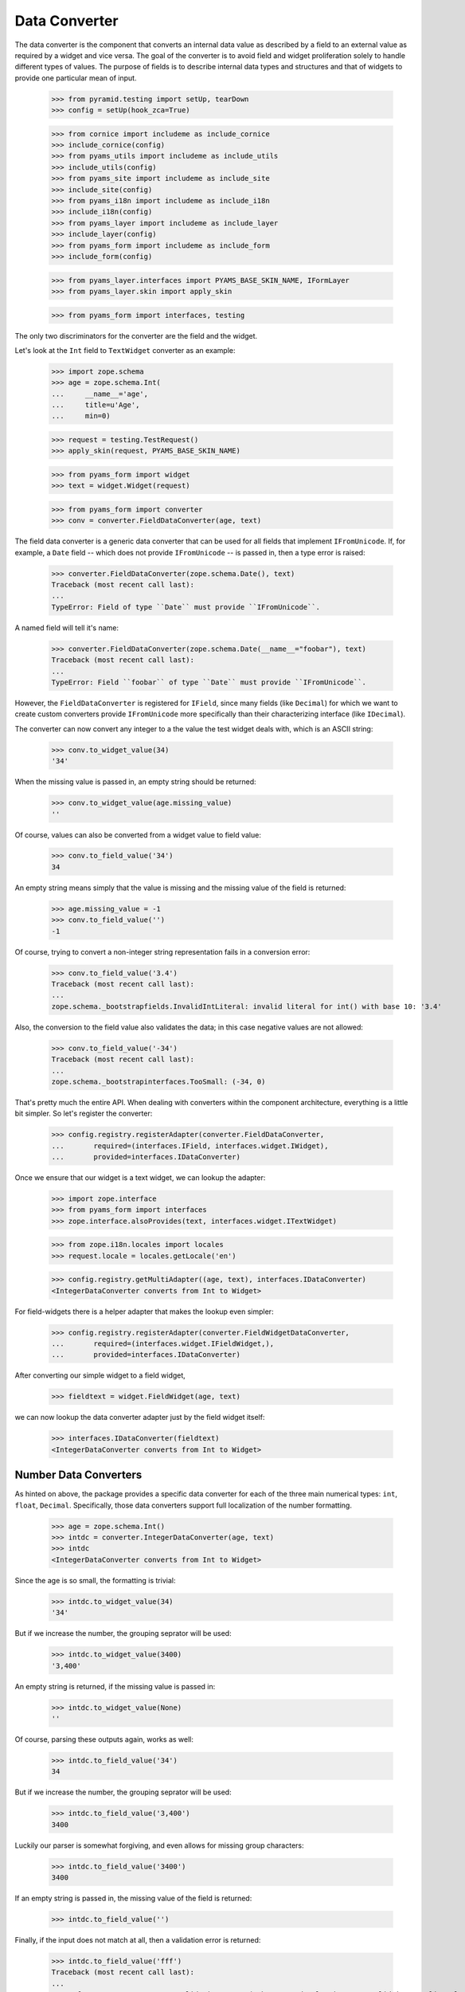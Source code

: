 ==============
Data Converter
==============

The data converter is the component that converts an internal data value as
described by a field to an external value as required by a widget and vice
versa. The goal of the converter is to avoid field and widget proliferation
solely to handle different types of values. The purpose of fields is to
describe internal data types and structures and that of widgets to provide one
particular mean of input.

  >>> from pyramid.testing import setUp, tearDown
  >>> config = setUp(hook_zca=True)

  >>> from cornice import includeme as include_cornice
  >>> include_cornice(config)
  >>> from pyams_utils import includeme as include_utils
  >>> include_utils(config)
  >>> from pyams_site import includeme as include_site
  >>> include_site(config)
  >>> from pyams_i18n import includeme as include_i18n
  >>> include_i18n(config)
  >>> from pyams_layer import includeme as include_layer
  >>> include_layer(config)
  >>> from pyams_form import includeme as include_form
  >>> include_form(config)

  >>> from pyams_layer.interfaces import PYAMS_BASE_SKIN_NAME, IFormLayer
  >>> from pyams_layer.skin import apply_skin

  >>> from pyams_form import interfaces, testing

The only two discriminators for the converter are the field and the widget.

Let's look at the ``Int`` field to ``TextWidget`` converter as an example:

  >>> import zope.schema
  >>> age = zope.schema.Int(
  ...     __name__='age',
  ...     title=u'Age',
  ...     min=0)

  >>> request = testing.TestRequest()
  >>> apply_skin(request, PYAMS_BASE_SKIN_NAME)

  >>> from pyams_form import widget
  >>> text = widget.Widget(request)

  >>> from pyams_form import converter
  >>> conv = converter.FieldDataConverter(age, text)

The field data converter is a generic data converter that can be used for all
fields that implement ``IFromUnicode``. If, for example, a ``Date`` field
-- which does not provide ``IFromUnicode`` -- is passed in, then a type error
is raised:

  >>> converter.FieldDataConverter(zope.schema.Date(), text)
  Traceback (most recent call last):
  ...
  TypeError: Field of type ``Date`` must provide ``IFromUnicode``.

A named field will tell it's name:

  >>> converter.FieldDataConverter(zope.schema.Date(__name__="foobar"), text)
  Traceback (most recent call last):
  ...
  TypeError: Field ``foobar`` of type ``Date`` must provide ``IFromUnicode``.

However, the ``FieldDataConverter`` is registered for ``IField``, since many
fields (like ``Decimal``) for which we want to create custom converters
provide ``IFromUnicode`` more specifically than their characterizing interface
(like ``IDecimal``).

The converter can now convert any integer to a the value the test widget deals
with, which is an ASCII string:

  >>> conv.to_widget_value(34)
  '34'

When the missing value is passed in, an empty string should be returned:

  >>> conv.to_widget_value(age.missing_value)
  ''

Of course, values can also be converted from a widget value to field value:

  >>> conv.to_field_value('34')
  34

An empty string means simply that the value is missing and the missing value
of the field is returned:

  >>> age.missing_value = -1
  >>> conv.to_field_value('')
  -1

Of course, trying to convert a non-integer string representation fails in a
conversion error:

  >>> conv.to_field_value('3.4')
  Traceback (most recent call last):
  ...
  zope.schema._bootstrapfields.InvalidIntLiteral: invalid literal for int() with base 10: '3.4'

Also, the conversion to the field value also validates the data; in this case
negative values are not allowed:

  >>> conv.to_field_value('-34')
  Traceback (most recent call last):
  ...
  zope.schema._bootstrapinterfaces.TooSmall: (-34, 0)

That's pretty much the entire API. When dealing with converters within the
component architecture, everything is a little bit simpler. So let's register
the converter:

  >>> config.registry.registerAdapter(converter.FieldDataConverter,
  ...       required=(interfaces.IField, interfaces.widget.IWidget),
  ...       provided=interfaces.IDataConverter)

Once we ensure that our widget is a text widget, we can lookup the adapter:

  >>> import zope.interface
  >>> from pyams_form import interfaces
  >>> zope.interface.alsoProvides(text, interfaces.widget.ITextWidget)

  >>> from zope.i18n.locales import locales
  >>> request.locale = locales.getLocale('en')

  >>> config.registry.getMultiAdapter((age, text), interfaces.IDataConverter)
  <IntegerDataConverter converts from Int to Widget>

For field-widgets there is a helper adapter that makes the lookup even
simpler:

  >>> config.registry.registerAdapter(converter.FieldWidgetDataConverter,
  ...       required=(interfaces.widget.IFieldWidget,),
  ...       provided=interfaces.IDataConverter)

After converting our simple widget to a field widget,

  >>> fieldtext = widget.FieldWidget(age, text)

we can now lookup the data converter adapter just by the field widget itself:

  >>> interfaces.IDataConverter(fieldtext)
  <IntegerDataConverter converts from Int to Widget>


Number Data Converters
----------------------

As hinted on above, the package provides a specific data converter for each of
the three main numerical types: ``int``, ``float``, ``Decimal``. Specifically,
those data converters support full localization of the number formatting.

  >>> age = zope.schema.Int()
  >>> intdc = converter.IntegerDataConverter(age, text)
  >>> intdc
  <IntegerDataConverter converts from Int to Widget>

Since the age is so small, the formatting is trivial:

  >>> intdc.to_widget_value(34)
  '34'

But if we increase the number, the grouping seprator will be used:

  >>> intdc.to_widget_value(3400)
  '3,400'

An empty string is returned, if the missing value is passed in:

  >>> intdc.to_widget_value(None)
  ''

Of course, parsing these outputs again, works as well:

  >>> intdc.to_field_value('34')
  34

But if we increase the number, the grouping seprator will be used:

  >>> intdc.to_field_value('3,400')
  3400

Luckily our parser is somewhat forgiving, and even allows for missing group
characters:

  >>> intdc.to_field_value('3400')
  3400

If an empty string is passed in, the missing value of the field is returned:

  >>> intdc.to_field_value('')

Finally, if the input does not match at all, then a validation error is
returned:

  >>> intdc.to_field_value('fff')
  Traceback (most recent call last):
  ...
  pyams_form.converter.FormatterValidationError: ('The entered value is not a valid integer literal.', 'fff')

The formatter validation error derives from the regular validation error, but
allows you to specify the message that is output when asked for the
documentation:

  >>> err = converter.FormatterValidationError('Something went wrong.', None)
  >>> err.doc()
  'Something went wrong.'

Let's now look at the float data converter.

  >>> rating = zope.schema.Float()
  >>> floatdc = converter.FloatDataConverter(rating, text)
  >>> floatdc
  <FloatDataConverter converts from Float to Widget>

Again, you can format and parse values:

  >>> floatdc.to_widget_value(7.43)
  '7.43'
  >>> floatdc.to_widget_value(10239.43)
  '10,239.43'

  >>> floatdc.to_field_value('7.43') == 7.43
  True
  >>> type(floatdc.to_field_value('7.43'))
  <class 'float'>
  >>> floatdc.to_field_value('10,239.43')
  10239.43

The error message, however, is customized to the floating point:

  >>> floatdc.to_field_value('fff')
  Traceback (most recent call last):
  ...
  pyams_form.converter.FormatterValidationError: ('The entered value is not a valid decimal literal.', 'fff')

The decimal converter works like the other two before.

  >>> money = zope.schema.Decimal()
  >>> decimaldc = converter.DecimalDataConverter(money, text)
  >>> decimaldc
  <DecimalDataConverter converts from Decimal to Widget>

Formatting and parsing should work just fine:

  >>> import decimal

  >>> decimaldc.to_widget_value(decimal.Decimal('7.43'))
  '7.43'
  >>> decimaldc.to_widget_value(decimal.Decimal('10239.43'))
  '10,239.43'

  >>> decimaldc.to_field_value('7.43')
  Decimal('7.43')
  >>> decimaldc.to_field_value('10,239.43')
  Decimal('10239.43')

Again, the error message, is customized to the floating point:

  >>> floatdc.to_field_value('fff')
  Traceback (most recent call last):
  ...
  pyams_form.converter.FormatterValidationError: ('The entered value is not a valid decimal literal.', 'fff')


Bool Data Converter
---------------------

  >>> yesno = zope.schema.Bool()
  >>> yesnowidget = widget.Widget(request)
  >>> conv = converter.FieldDataConverter(yesno, yesnowidget)
  >>> conv.to_widget_value(True)
  'True'

  >>> conv.to_widget_value(False)
  'False'


Text Data Converters
----------------------

Users often add empty spaces by mistake, for example when copy-pasting content
into the form.

  >>> name = zope.schema.TextLine()
  >>> namewidget = widget.Widget(request)
  >>> conv = converter.FieldDataConverter(name, namewidget)
  >>> conv.to_field_value('Einstein ')
  'Einstein'


Date Data Converter
-------------------

Since the ``Date`` field does not provide ``IFromUnicode``, we have to provide
a custom data converter. This default one is not very sophisticated and is
inteded for use with the text widget:

  >>> date = zope.schema.Date()

  >>> ddc = converter.DateDataConverter(date, text)
  >>> ddc
  <DateDataConverter converts from Date to Widget>

Dates are simply converted to ISO format:

  >>> import datetime
  >>> bday = datetime.date(1980, 1, 25)

  >>> ddc.to_widget_value(bday)
  '1/25/80'

If the date is the missing value, an empty string is returned:

  >>> ddc.to_widget_value(None)
  ''

The converter only knows how to convert this particular format back to a
datetime value:

  >>> ddc.to_field_value('1/25/80')
  datetime.date(1980, 1, 25)

By default the converter converts missing input to missin_input value:

  >>> ddc.to_field_value('') is None
  True

If the passed in string cannot be parsed, a formatter validation error is
raised:

  >>> ddc.to_field_value('8.6.07')
  Traceback (most recent call last):
  ...
  pyams_form.converter.FormatterValidationError: ("The datetime string did not match the pattern 'M/d/yy'.", '8.6.07')

Time Data Converter
-------------------

Since the ``Time`` field does not provide ``IFromUnicode``, we have to provide
a custom data converter. This default one is not very sophisticated and is
inteded for use with the text widget:

  >>> time = zope.schema.Time()

  >>> tdc = converter.TimeDataConverter(time, text)
  >>> tdc
  <TimeDataConverter converts from Time to Widget>

Dates are simply converted to ISO format:

  >>> noon = datetime.time(12, 0, 0)

  >>> tdc.to_widget_value(noon)
  '12:00 PM'

The converter only knows how to convert this particular format back to a
datetime value:

  >>> tdc.to_field_value('12:00 PM')
  datetime.time(12, 0)

By default the converter converts missing input to missin_input value:

  >>> tdc.to_field_value('') is None
  True


Datetime Data Converter
-----------------------

Since the ``Datetime`` field does not provide ``IFromUnicode``, we have to
provide a custom data converter. This default one is not very sophisticated
and is inteded for use with the text widget:

  >>> dtField = zope.schema.Datetime()

  >>> dtdc = converter.DatetimeDataConverter(dtField, text)
  >>> dtdc
  <DatetimeDataConverter converts from Datetime to Widget>

Dates are simply converted to ISO format:

  >>> bdayNoon = datetime.datetime(1980, 1, 25, 12, 0, 0)

  >>> dtdc.to_widget_value(bdayNoon)
  '1/25/80 12:00 PM'

The converter only knows how to convert this particular format back to a
datetime value:

  >>> dtdc.to_field_value('1/25/80 12:00 PM')
  datetime.datetime(1980, 1, 25, 12, 0)

By default the converter converts missing input to missin_input value:

  >>> dtdc.to_field_value('') is None
  True


Timedelta Data Converter
------------------------

Since the ``Timedelta`` field does not provide ``IFromUnicode``, we have to
provide a custom data converter. This default one is not very sophisticated
and is inteded for use with the text widget:

  >>> timedelta = zope.schema.Timedelta()

  >>> tddc = converter.TimedeltaDataConverter(timedelta, text)
  >>> tddc
  <TimedeltaDataConverter converts from Timedelta to Widget>

Dates are simply converted to ISO format:

  >>> allOnes = datetime.timedelta(1, 3600+60+1)

  >>> tddc.to_widget_value(allOnes)
  '1 day, 1:01:01'

The converter only knows how to convert this particular format back to a
datetime value:

  >>> fv = tddc.to_field_value('1 day, 1:01:01')
  >>> (fv.days, fv.seconds)
  (1, 3661)

If no day is available, the following short form is used:

  >>> noDay = datetime.timedelta(0, 3600+60+1)
  >>> tddc.to_widget_value(noDay)
  '1:01:01'

And now back to the field value:

  >>> fv = tddc.to_field_value('1:01:01')
  >>> (fv.days, fv.seconds)
  (0, 3661)

By default the converter converts missing input to missin_input value:

  >>> tddc.to_field_value('') is None
  True


File Upload Data Converter
--------------------------

FileUpload is a class provided by zope.publisher package; if you choose to use
PyramidZopePublisher compatibility package, you can get this class as a widget content
value instead of Pyramid's FileStorage class.

Since the ``Bytes`` field can contain a ``FileUpload`` object, we have to make
sure we can convert ``FileUpload`` objects to bytes too.

  >>> import pyams_form.browser.file
  >>> fileWidget = pyams_form.browser.file.FileWidget(request)
  >>> bytes = zope.schema.Bytes()

  >>> fudc = converter.FileUploadDataConverter(bytes, fileWidget)
  >>> fudc
  <FileUploadDataConverter converts from Bytes to FileWidget>

The file upload widget usually provides a file object. But sometimes is also
provides a string:

  >>> simple = 'foobar'
  >>> fudc.to_field_value(simple)
  b'foobar'

Let's try first by using a CGI ``FieldStorage`` object:

  >>> from io import BytesIO
  >>> from webob.compat import cgi_FieldStorage
  >>> myfile = BytesIO(b'Standard WebOb file contents.')
  >>> myFieldStorage = cgi_FieldStorage(fp=myfile, environ={'REQUEST_METHOD': 'POST'})

Let's try to convert the input now:

  >>> fudc.to_field_value(myFieldStorage)
  b'Standard WebOb file contents.'

The converter can also convert ``FileUpload`` objects. So we need to setup a
fields storage stub ...

  >>> class FieldStorageStub:
  ...     def __init__(self, file):
  ...         self.file = file
  ...         self.headers = {}
  ...         self.filename = 'foo.bar'

and a ``FileUpload`` component:

  >>> from zope.publisher.browser import FileUpload
  >>> myfile = BytesIO(b'File upload contents.')
  >>> aFieldStorage = FieldStorageStub(myfile)
  >>> myUpload = FileUpload(aFieldStorage)

Let's try to convert the input now:

  >>> fudc.to_field_value(myUpload)
  b'File upload contents.'

By default the converter converts missing input to the ``NOT_CHANGED`` value:

  >>> fudc.to_field_value('')
  <NOT_CHANGED>

This allows machinery later to ignore the field without sending all the data
around.

If we get an empty filename in a ``FileUpload`` object, we also get the
``missing_value``. But this really means that there was an error somewhere in
the upload, since you are normaly not able to upload a file without a filename:

  >>> class EmptyFilenameFieldStorageStub:
  ...     def __init__(self, file):
  ...         self.file = file
  ...         self.headers = {}
  ...         self.filename = ''
  >>> myfile = BytesIO(b'')
  >>> aFieldStorage = EmptyFilenameFieldStorageStub(myfile)
  >>> myUpload = FileUpload(aFieldStorage)
  >>> bytes = zope.schema.Bytes()
  >>> fudc = converter.FileUploadDataConverter(bytes, fileWidget)
  >>> fudc.to_field_value(myUpload) is None
  True

There is also a ``ValueError`` if we don't get a seekable file from the
``FieldStorage`` during the upload:

  >>> myfile = ''
  >>> aFieldStorage = FieldStorageStub(myfile)
  >>> myUpload = FileUpload(aFieldStorage)
  >>> bytes = zope.schema.Bytes()
  >>> fudc = converter.FileUploadDataConverter(bytes, fileWidget)
  >>> fudc.to_field_value(myUpload) is None
  Traceback (most recent call last):
  ...
  ValueError: Bytes data are not a file object

When converting to the widget value, not conversion should be done, since
bytes are not convertable in that sense.

  >>> fudc.to_widget_value(b'\x89PNG\r\n\x1a\n\x00\x00\x00\rIHDR\x00\x00\x04')

When the file upload widget is not used and a text-based widget is desired,
then the regular field data converter will be chosen. Using a text widget,
however, must be setup manually in the form with code like this:

  fields['bytesField'].widget_factory = TextWidget


Sequence Data Converter
-----------------------

For widgets and fields that work with choices of a sequence, a special data
converter is required that works with terms. A prime example is a choice
field. Before we can use the converter, we have to register some adapters:

  >>> from pyams_form import term
  >>> import zc.sourcefactory.browser.source
  >>> import zc.sourcefactory.browser.token
  >>> config.registry.registerAdapter(zc.sourcefactory.browser.source.FactoredTerms,
  ...       required=(zc.sourcefactory.source.FactoredSource, IFormLayer),
  ...       provided=interfaces.ITerms)
  >>> config.registry.registerAdapter(zc.sourcefactory.browser.token.fromInteger,
  ...       required=(int,),
  ...       provided=zc.sourcefactory.interfaces.IToken)

The choice fields can be used together with vocabularies and sources.


Using vocabulary
~~~~~~~~~~~~~~~~

Let's now create a choice field (using a vocabulary) and a widget:

  >>> from zope.schema.vocabulary import SimpleVocabulary

  >>> gender = zope.schema.Choice(
  ...     vocabulary = SimpleVocabulary([
  ...              SimpleVocabulary.createTerm(0, 'm', 'male'),
  ...              SimpleVocabulary.createTerm(1, 'f', 'female'),
  ...              ]) )

  >>> from pyams_form import widget
  >>> seqWidget = widget.SequenceWidget(request)
  >>> seqWidget.field = gender

We now use the field and widget to instantiate the converter:

  >>> sdv = converter.SequenceDataConverter(gender, seqWidget)

We can now convert a real value to a widget value, which will be the term's
token:

  >>> sdv.to_widget_value(0)
  ['m']

The result is always a sequence, since sequence widgets only deal collections
of values. Of course, we can convert the widget value back to an internal
value:

  >>> sdv.to_field_value(['m'])
  0

Sometimes a field is not required. In those cases, the internal value is the
missing value of the field. The converter interprets that as no value being
selected:

  >>> gender.missing_value = 'missing'

  >>> sdv.to_widget_value(gender.missing_value)
  []

If the internal value is not a valid item in the terms, it is treated as
missing:

  >>> sdv.to_widget_value(object())
  []

If "no value" has been specified in the widget, the missing value
of the field is returned:

  >>> sdv.to_field_value([u'--NOVALUE--'])
  'missing'

An empty list will also cause the missing value to be returned:

  >>> sdv.to_field_value([])
  'missing'

Using source
~~~~~~~~~~~~

Let's now create a choice field (using a source) and a widget:

  >>> from zc.sourcefactory.basic import BasicSourceFactory
  >>> class GenderSourceFactory(BasicSourceFactory):
  ...     _mapping = {0: u'male', 1: u'female'}
  ...     def getValues(self):
  ...         return self._mapping.keys()
  ...     def getTitle(self, value):
  ...         return self._mapping[value]
  >>> gender_source = zope.schema.Choice(
  ...     source = GenderSourceFactory())

  >>> seqWidget = widget.SequenceWidget(request)
  >>> seqWidget.field = gender_source

We now use the field and widget to instantiate the converter:

  >>> sdv = converter.SequenceDataConverter(gender, seqWidget)

We can now convert a real value to a widget value, which will be the term's
token:

  >>> sdv.to_widget_value(0)
  ['0']

The result is always a sequence, since sequence widgets only deal collections
of values. Of course, we can convert the widget value back to an internal
value:

  >>> sdv.to_field_value(['0'])
  0

Sometimes a field is not required. In those cases, the internalvalue is the
missing value of the field. The converter interprets that as no value being
selected:

  >>> gender.missing_value = 'missing'

  >>> sdv.to_widget_value(gender.missing_value)
  []

If "no value" has been specified in the widget, the missing value
of the field is returned:

  >>> sdv.to_field_value([u'--NOVALUE--'])
  'missing'

An empty list will also cause the missing value to be returned:

  >>> sdv.to_field_value([])
  'missing'


Collection Sequence Data Converter
----------------------------------

For widgets and fields that work with a sequence of choices, another data
converter is required that works with terms. A prime example is a list
field. Before we can use the converter, we have to register the terms adapters:

  >>> from pyams_form import term

Collections can also use either vocabularies or sources.

Using vocabulary
~~~~~~~~~~~~~~~~

Let's now create a list field (using the previously defined field using
a vocabulary) and a widget:

  >>> genders = zope.schema.List(value_type=gender)
  >>> seqWidget = widget.SequenceWidget(request)
  >>> seqWidget.field = genders

We now use the field and widget to instantiate the converter:

  >>> csdv = converter.CollectionSequenceDataConverter(genders, seqWidget)

We can now convert a real value to a widget value, which will be the term's
token:

  >>> csdv.to_widget_value([0])
  ['m']

The result is always a sequence, since sequence widgets only deal collections
of values. Of course, we can convert the widget value back to an internal
value:

  >>> csdv.to_field_value(['m'])
  [0]

Of course, a collection field can also have multiple values:

  >>> csdv.to_widget_value([0, 1])
  ['m', 'f']

  >>> csdv.to_field_value(['m', 'f'])
  [0, 1]

If any of the values are not a valid choice, they are simply ignored:

  >>> csdv.to_widget_value([0, 3])
  ['m']


Sometimes a field is not required. In those cases, the internal value is the
missing value of the field. The converter interprets that as no values being
given:

  >>> genders.missing_value is None
  True
  >>> csdv.to_widget_value(genders.missing_value)
  []

For some field, like the ``Set``, the collection type is a tuple. Sigh. In
these cases we use the last entry in the tuple as the type to use:

  >>> genders = zope.schema.Set(value_type=gender)
  >>> seqWidget = widget.SequenceWidget(request)
  >>> seqWidget.field = genders

  >>> csdv = converter.CollectionSequenceDataConverter(genders, seqWidget)

  >>> csdv.to_widget_value(set([0]))
  ['m']

  >>> csdv.to_field_value(['m'])
  {0}

Getting Terms
+++++++++++++

As an optimization of this converter, the converter actually does not look up
the terms itself but uses the widget's ``terms`` attribute. If the terms are
not yet retrieved, the converter will ask the widget to do so when in need.

So let's see how this works when getting the widget value:

  >>> seqWidget = widget.SequenceWidget(request)
  >>> seqWidget.field = genders

  >>> seqWidget.terms

  >>> csdv = converter.CollectionSequenceDataConverter(genders, seqWidget)
  >>> csdv.to_widget_value([0])
  ['m']

  >>> seqWidget.terms
  <pyams_form.term.CollectionTermsVocabulary object ...>

The same is true when getting the field value:

  >>> seqWidget = widget.SequenceWidget(request)
  >>> seqWidget.field = genders

  >>> seqWidget.terms

  >>> csdv = converter.CollectionSequenceDataConverter(genders, seqWidget)
  >>> csdv.to_field_value(['m'])
  {0}

  >>> seqWidget.terms
  <pyams_form.term.CollectionTermsVocabulary object ...>


Corner case: Just in case the field has a sequence as ``_type``:

  >>> class myField(zope.schema.List):
  ...     _type = (list, tuple)

  >>> genders = myField(value_type=gender)
  >>> seqWidget = widget.SequenceWidget(request)
  >>> seqWidget.field = genders

We now use the field and widget to instantiate the converter:

  >>> csdv = converter.CollectionSequenceDataConverter(genders, seqWidget)

The converter uses the latter type (tuple) to convert:

  >>> csdv.to_field_value(['m'])
  (0,)

Using source
~~~~~~~~~~~~

Let's now create a list field (using the previously defined field using
a source) and a widget:

  >>> genders_source = zope.schema.List(value_type=gender_source)
  >>> seqWidget = widget.SequenceWidget(request)
  >>> seqWidget.field = genders_source

We now use the field and widget to instantiate the converter:

  >>> csdv = converter.CollectionSequenceDataConverter(
  ...     genders_source, seqWidget)

We can now convert a real value to a widget value, which will be the term's
token:

  >>> csdv.to_widget_value([0])
  ['0']

The result is always a sequence, since sequence widgets only deal collections
of values. Of course, we can convert the widget value back to an internal
value:

  >>> csdv.to_field_value(['0'])
  [0]

For some field, like the ``Set``, the collection type is a tuple. Sigh. In
these cases we use the last entry in the tuple as the type to use:

  >>> genders_source = zope.schema.Set(value_type=gender_source)
  >>> seqWidget = widget.SequenceWidget(request)
  >>> seqWidget.field = genders_source

  >>> csdv = converter.CollectionSequenceDataConverter(
  ...     genders_source, seqWidget)

  >>> csdv.to_widget_value(set([0]))
  ['0']

  >>> csdv.to_field_value(['0'])
  {0}

Getting Terms
+++++++++++++

As an optimization of this converter, the converter actually does not look up
the terms itself but uses the widget's ``terms`` attribute. If the terms are
not yet retrieved, the converter will ask the widget to do so when in need.

So let's see how this works when getting the widget value:

  >>> seqWidget = widget.SequenceWidget(request)
  >>> seqWidget.field = genders_source

  >>> seqWidget.terms

  >>> csdv = converter.CollectionSequenceDataConverter(
  ...     genders_source, seqWidget)
  >>> csdv.to_widget_value([0])
  ['0']

  >>> seqWidget.terms
  <pyams_form.term.CollectionTermsSource object ...>

The same is true when getting the field value:

  >>> seqWidget = widget.SequenceWidget(request)
  >>> seqWidget.field = genders_source

  >>> seqWidget.terms

  >>> csdv = converter.CollectionSequenceDataConverter(
  ...     genders_source, seqWidget)
  >>> csdv.to_field_value(['0'])
  {0}

  >>> seqWidget.terms
  <pyams_form.term.CollectionTermsSource object ...>


Boolean to Single Checkbox Data Converter
-----------------------------------------

The conversion from any field to the single checkbox widget value is a special
case, because it has to be defined what selecting the value means. In the case
of the boolean field, "selected" means ``True`` and if unselected, ``False``
is returned:

  >>> boolField = zope.schema.Bool()

  >>> bscbx = converter.BoolSingleCheckboxDataConverter(boolField, seqWidget)
  >>> bscbx
  <BoolSingleCheckboxDataConverter converts from Bool to SequenceWidget>

Let's now convert boolean field to widget values:

  >>> bscbx.to_widget_value(True)
  ['selected']
  >>> bscbx.to_widget_value(False)
  []

Converting back is equally simple:

  >>> bscbx.to_field_value(['selected'])
  True
  >>> bscbx.to_field_value([])
  False

Note that this widget has no concept of missing value, since it can only
represent two states by desgin.


Text Lines Data Converter
-------------------------

For sequence widgets and fields that work with a sequence of `TextLine` value
fields, a simple data converter is required. Let's create a list of text lines
field and a widget:

  >>> languages = zope.schema.List(
  ...     value_type=zope.schema.TextLine(),
  ...     default=[],
  ...     missing_value=None,
  ...     )

  >>> from pyams_form.browser import textlines
  >>> tlWidget = textlines.TextLinesWidget(request)
  >>> tlWidget.field = languages

We now use the field and widget to instantiate the converter:

  >>> tlc = converter.TextLinesConverter(languages, tlWidget)

We can now convert a real value to a widget value:

  >>> tlc.to_widget_value(['de', 'fr', 'en'])
  'de\nfr\nen'

Empty entries are significant:

  >>> tlc.to_widget_value(['de', 'fr', 'en', ''])
  'de\nfr\nen\n'


The result is always a string, since text lines widgets only deal with textarea
as input field. Of course, we can convert the widget value back to an internal
value:

  >>> tlc.to_field_value('de\nfr\nen')
  ['de', 'fr', 'en']

Each line should be one item:

  >>> tlc.to_field_value('this morning\ntomorrow evening\nyesterday')
  ['this morning', 'tomorrow evening', 'yesterday']

Empty lines are significant:

  >>> tlc.to_field_value('de\n\nfr\nen')
  ['de', '', 'fr', 'en']

Empty lines are also significant at the end:

  >>> tlc.to_field_value('de\nfr\nen\n')
  ['de', 'fr', 'en', '']


An empty string will also cause the missing value to be returned:

  >>> tlc.to_field_value('') is None
  True

It also should work for schema fields that define their type as tuple,
for instance zope.schema.Int declares its type as (int, long).

  >>> ids = zope.schema.List(
  ...     value_type=zope.schema.Int(),
  ...     )

Let's illustrate the problem:

  >>> zope.schema.Int._type == zope.schema._compat.integer_types
  True

  Note: Should be int and long in Python 2.

The converter will use the first one.

  >>> tlWidget.field = ids
  >>> tlc = converter.TextLinesConverter(ids, tlWidget)

Of course, it still can convert to the widget value:

  >>> tlc.to_widget_value([1,2,3])
  '1\n2\n3'

And back:

  >>> tlc.to_field_value('1\n2\n3')
  [1, 2, 3]

An empty string will also cause the missing value to be returned:

  >>> tlc.to_field_value('') is None
  True

Converting Missing value to Widget value returns '':

  >>> tlc.to_widget_value(tlc.field.missing_value)
  ''

Just in case the field has sequence as its ``_type``:

  >>> class myField(zope.schema.List):
  ...     _type = (list, tuple)

  >>> ids = myField(
  ...     value_type=zope.schema.Int(),
  ...     )

The converter will use the latter one.

  >>> tlWidget.field = ids
  >>> tlc = converter.TextLinesConverter(ids, tlWidget)

Of course, it still can convert to the widget value:

  >>> tlc.to_widget_value([1,2,3])
  '1\n2\n3'

And back:

  >>> tlc.to_field_value('1\n2\n3')
  (1, 2, 3)

What if we have a wrong number:

  >>> tlc.to_field_value('1\n2\n3\nfoo')
  Traceback (most recent call last):
  ...
  pyams_form.converter.FormatterValidationError: ("invalid literal for int() with base 10: 'foo'", 'foo')


Multi Data Converter
--------------------

For multi widgets and fields that work with a sequence of other basic types, a
separate data converter is required. Let's create a list of integers field and
a widget:

  >>> numbers = zope.schema.List(
  ...     value_type=zope.schema.Int(),
  ...     default=[],
  ...     missing_value=None,
  ...     )

  >>> from pyams_form.browser import multi
  >>> multiWidget = multi.MultiWidget(request)
  >>> multiWidget.field = numbers

We now use the field and widget to instantiate the converter:

  >>> conv = converter.MultiConverter(numbers, multiWidget)

We can now convert a list of integers to the multi-widget internal
representation:

  >>> conv.to_widget_value([1, 2, 3])
  ['1', '2', '3']

If the value is the missing value, an empty list is returned:

  >>> conv.to_widget_value(None)
  []

Now, let's look at the reverse:

  >>> conv.to_field_value(['1', '2', '3'])
  [1, 2, 3]

If the list is empty, the missing value is returned:

  >>> conv.to_field_value([]) is None
  True

Dict Multi Data Converter
-------------------------

For multi widgets and fields that work with a dictionary of other basic types, a
separate data converter is required. Let's create a dict of integers field and
a widget:

  >>> numbers = zope.schema.Dict(
  ...     value_type=zope.schema.Int(),
  ...     key_type=zope.schema.Int(),
  ...     default={},
  ...     missing_value=None,
  ...     )

  >>> from pyams_form.browser import multi
  >>> multiWidget = multi.MultiWidget(request)
  >>> multiWidget.field = numbers

We now use the field and widget to instantiate the converter:

  >>> conv = converter.DictMultiConverter(numbers, multiWidget)

We can now convert a dict of integers to the multi-widget internal
representation:

  >>> sorted(conv.to_widget_value({1:1, 2:4, 3:9}))
  [('1', '1'), ('2', '4'), ('3', '9')]

If the value is the missing value, an empty dict is returned:

  >>> conv.to_widget_value(None)
  []

Now, let's look at the reverse:

  >>> conv.to_field_value([('1','1'), ('2','4'), ('3','9')])
  {1: 1, 2: 4, 3: 9}

If the list is empty, the missing value is returned:

  >>> conv.to_field_value([]) is None
  True


Tests cleanup:

  >>> tearDown()

